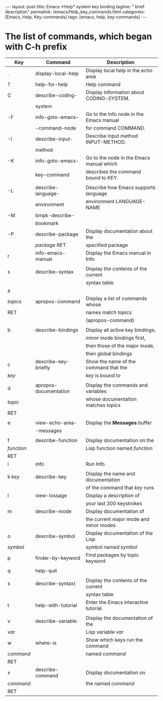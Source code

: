 #+BEGIN_EXPORT html
---
layout: post
title: Emacs *Help* system key binding
tagline: " brief description"
permalink: /emacs/Help_key_commands.html
categories: [Emacs, Help, Key-commands]
tags: [emacs, help, key-commands]
---
#+END_EXPORT

#+STARTUP: showall indent
#+OPTIONS: tags:nil num:nil \n:nil @:t ::t |:t ^:{} _:{} *:t
#+TOC: headlines 2
#+PROPERTY:header-args :results output :exports both :eval no-export


* The list of commands, which began with C-h prefix

#+STARTUP: align
#+ATTR_HTML: :border 2 :rules all :frame border


| Key        | Command               | Description                              |
|------------+-----------------------+------------------------------------------|
| .          | display-local-help    | Display local help in the echo area      |
|------------+-----------------------+------------------------------------------|
| ?          | help-for-help         | Help command                             |
|------------+-----------------------+------------------------------------------|
| C          | describe-coding-      | Display information about CODING-SYSTEM. |
|            | system                |                                          |
|------------+-----------------------+------------------------------------------|
| -F         | info-goto-emacs-      | Go to the Info node in the Emacs manual  |
|            | -command-node         | for command COMMAND.                     |
|------------+-----------------------+------------------------------------------|
| -I         | describe-input-       | Describe input method INPUT-METHOD.      |
|            | method                |                                          |
|------------+-----------------------+------------------------------------------|
| -K         | info-goto-emacs-      | Go to the node in the Emacs manual which |
|            | key-command           | describes the command bound to KEY.      |
|------------+-----------------------+------------------------------------------|
|            |                       |                                          |
| -L         | describe-language-    | Describe how Emacs supports language     |
|            | environment           | environment LANGUAGE-NAME                |
|------------+-----------------------+------------------------------------------|
| -M         | bmpk-describe-        |                                          |
|            | bookmark              |                                          |
|------------+-----------------------+------------------------------------------|
| -P         | describe-package      | Display documentation about the          |
|            | /package/ RET         | specified package                        |
|------------+-----------------------+------------------------------------------|
| r          | info-emacs-manual     | Display the Emacs manual in Info         |
|------------+-----------------------+------------------------------------------|
|            |                       |                                          |
| s          | describe-syntax       | Display the contents of the current      |
|            |                       | syntax table                             |
|------------+-----------------------+------------------------------------------|
| a          |                       |                                          |
| /topics/   | apropos-command       | Display a list of commands whose         |
| RET        |                       | names match /topics/                     |
|            |                       | (apropos-command)                        |
|------------+-----------------------+------------------------------------------|
|            |                       |                                          |
| b          | describe-bindings     | Display all active key bindings;         |
|            |                       | minor mode bindings first,               |
|            |                       | then those of the major mode,            |
|            |                       | then global bindings                     |
|------------+-----------------------+------------------------------------------|
| c          | describe-key-briefly  | Show the name of the command that the    |
| /key/      |                       | /key/ is bound to                        |
|------------+-----------------------+------------------------------------------|
|            |                       |                                          |
| d          | apropos-documentation | Display the commands and variables       |
| /topic/    |                       | whose documentation matches /topics/     |
| RET        |                       |                                          |
|------------+-----------------------+------------------------------------------|
|            |                       |                                          |
| e          | view-echo-area-       | Display the *Messages* buffer            |
|            | -messages             |                                          |
|------------+-----------------------+------------------------------------------|
|            |                       |                                          |
| f          | describe-function     | Display documentation on the             |
| /function/ |                       | Lisp function named /function/           |
| RET        |                       |                                          |
|------------+-----------------------+------------------------------------------|
| i          | info                  | Run Info                                 |
|            |                       |                                          |
|------------+-----------------------+------------------------------------------|
| k /key/    | describe-key          | Display the name and documentation       |
|            |                       | of the command that /key/ runs           |
|------------+-----------------------+------------------------------------------|
| l          | view-lossage          | Display a description of                 |
|            |                       | your last 300 keystrokes                 |
|------------+-----------------------+------------------------------------------|
| m          | describe-mode         | Display documentation of                 |
|            |                       | the current major mode and minor modes   |
|------------+-----------------------+------------------------------------------|
| o          | describe-symbol       | Display documentation of the Lisp        |
| /symbol/   |                       | symbol named /symbol/                    |
|------------+-----------------------+------------------------------------------|
| p          | finder-by-keyword     | Find packages by topic keyword           |
|            |                       |                                          |
|------------+-----------------------+------------------------------------------|
| q          | help-quit             |                                          |
|            |                       |                                          |
|------------+-----------------------+------------------------------------------|
| s          | describe-syntax)      | Display the contents of the current      |
|            |                       | syntax table                             |
|------------+-----------------------+------------------------------------------|
| t          | help-with-tutorial    | Enter the Emacs interactive tutorial     |
|            |                       |                                          |
|------------+-----------------------+------------------------------------------|
| v          | describe-variable     | Display the documentation of the         |
| /var/      |                       | Lisp variable /var/                      |
|------------+-----------------------+------------------------------------------|
| w          | where-is              | Show which keys run the command          |
| /command/  |                       | named /command/                          |
| RET        |                       |                                          |
|------------+-----------------------+------------------------------------------|
| x          | describe-command      | Display documentation on                 |
| /command/  |                       | the named /command/                      |
| RET        |                       |                                          |
|------------+-----------------------+------------------------------------------|

